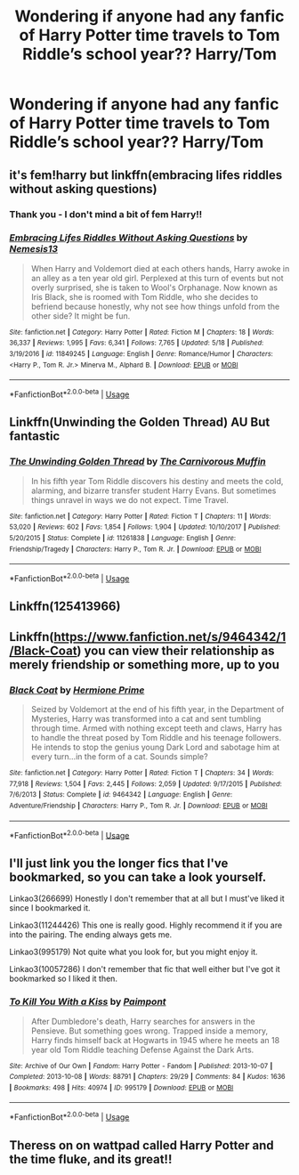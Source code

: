 #+TITLE: Wondering if anyone had any fanfic of Harry Potter time travels to Tom Riddle’s school year?? Harry/Tom

* Wondering if anyone had any fanfic of Harry Potter time travels to Tom Riddle’s school year?? Harry/Tom
:PROPERTIES:
:Author: Alannnah29
:Score: 1
:DateUnix: 1572770024.0
:DateShort: 2019-Nov-03
:END:

** it's fem!harry but linkffn(embracing lifes riddles without asking questions)
:PROPERTIES:
:Author: Neriasa
:Score: 2
:DateUnix: 1572781193.0
:DateShort: 2019-Nov-03
:END:

*** Thank you - I don't mind a bit of fem Harry!!
:PROPERTIES:
:Author: Alannnah29
:Score: 2
:DateUnix: 1572781254.0
:DateShort: 2019-Nov-03
:END:


*** [[https://www.fanfiction.net/s/11849245/1/][*/Embracing Lifes Riddles Without Asking Questions/*]] by [[https://www.fanfiction.net/u/227409/Nemesis13][/Nemesis13/]]

#+begin_quote
  When Harry and Voldemort died at each others hands, Harry awoke in an alley as a ten year old girl. Perplexed at this turn of events but not overly surprised, she is taken to Wool's Orphanage. Now known as Iris Black, she is roomed with Tom Riddle, who she decides to befriend because honestly, why not see how things unfold from the other side? It might be fun.
#+end_quote

^{/Site/:} ^{fanfiction.net} ^{*|*} ^{/Category/:} ^{Harry} ^{Potter} ^{*|*} ^{/Rated/:} ^{Fiction} ^{M} ^{*|*} ^{/Chapters/:} ^{18} ^{*|*} ^{/Words/:} ^{36,337} ^{*|*} ^{/Reviews/:} ^{1,995} ^{*|*} ^{/Favs/:} ^{6,341} ^{*|*} ^{/Follows/:} ^{7,765} ^{*|*} ^{/Updated/:} ^{5/18} ^{*|*} ^{/Published/:} ^{3/19/2016} ^{*|*} ^{/id/:} ^{11849245} ^{*|*} ^{/Language/:} ^{English} ^{*|*} ^{/Genre/:} ^{Romance/Humor} ^{*|*} ^{/Characters/:} ^{<Harry} ^{P.,} ^{Tom} ^{R.} ^{Jr.>} ^{Minerva} ^{M.,} ^{Alphard} ^{B.} ^{*|*} ^{/Download/:} ^{[[http://www.ff2ebook.com/old/ffn-bot/index.php?id=11849245&source=ff&filetype=epub][EPUB]]} ^{or} ^{[[http://www.ff2ebook.com/old/ffn-bot/index.php?id=11849245&source=ff&filetype=mobi][MOBI]]}

--------------

*FanfictionBot*^{2.0.0-beta} | [[https://github.com/tusing/reddit-ffn-bot/wiki/Usage][Usage]]
:PROPERTIES:
:Author: FanfictionBot
:Score: 1
:DateUnix: 1572781213.0
:DateShort: 2019-Nov-03
:END:


** Linkffn(Unwinding the Golden Thread) AU But fantastic
:PROPERTIES:
:Author: Redhotlipstik
:Score: 2
:DateUnix: 1572793369.0
:DateShort: 2019-Nov-03
:END:

*** [[https://www.fanfiction.net/s/11261838/1/][*/The Unwinding Golden Thread/*]] by [[https://www.fanfiction.net/u/1318815/The-Carnivorous-Muffin][/The Carnivorous Muffin/]]

#+begin_quote
  In his fifth year Tom Riddle discovers his destiny and meets the cold, alarming, and bizarre transfer student Harry Evans. But sometimes things unravel in ways we do not expect. Time Travel.
#+end_quote

^{/Site/:} ^{fanfiction.net} ^{*|*} ^{/Category/:} ^{Harry} ^{Potter} ^{*|*} ^{/Rated/:} ^{Fiction} ^{T} ^{*|*} ^{/Chapters/:} ^{11} ^{*|*} ^{/Words/:} ^{53,020} ^{*|*} ^{/Reviews/:} ^{602} ^{*|*} ^{/Favs/:} ^{1,854} ^{*|*} ^{/Follows/:} ^{1,904} ^{*|*} ^{/Updated/:} ^{10/10/2017} ^{*|*} ^{/Published/:} ^{5/20/2015} ^{*|*} ^{/Status/:} ^{Complete} ^{*|*} ^{/id/:} ^{11261838} ^{*|*} ^{/Language/:} ^{English} ^{*|*} ^{/Genre/:} ^{Friendship/Tragedy} ^{*|*} ^{/Characters/:} ^{Harry} ^{P.,} ^{Tom} ^{R.} ^{Jr.} ^{*|*} ^{/Download/:} ^{[[http://www.ff2ebook.com/old/ffn-bot/index.php?id=11261838&source=ff&filetype=epub][EPUB]]} ^{or} ^{[[http://www.ff2ebook.com/old/ffn-bot/index.php?id=11261838&source=ff&filetype=mobi][MOBI]]}

--------------

*FanfictionBot*^{2.0.0-beta} | [[https://github.com/tusing/reddit-ffn-bot/wiki/Usage][Usage]]
:PROPERTIES:
:Author: FanfictionBot
:Score: 1
:DateUnix: 1572793385.0
:DateShort: 2019-Nov-03
:END:


** Linkffn(125413966)
:PROPERTIES:
:Author: HungryLumaLuvsCats
:Score: 2
:DateUnix: 1572809317.0
:DateShort: 2019-Nov-03
:END:


** Linkffn([[https://www.fanfiction.net/s/9464342/1/Black-Coat]]) you can view their relationship as merely friendship or something more, up to you
:PROPERTIES:
:Author: TheCuddlyCanons
:Score: 2
:DateUnix: 1572841422.0
:DateShort: 2019-Nov-04
:END:

*** [[https://www.fanfiction.net/s/9464342/1/][*/Black Coat/*]] by [[https://www.fanfiction.net/u/4081871/Hermione-Prime][/Hermione Prime/]]

#+begin_quote
  Seized by Voldemort at the end of his fifth year, in the Department of Mysteries, Harry was transformed into a cat and sent tumbling through time. Armed with nothing except teeth and claws, Harry has to handle the threat posed by Tom Riddle and his teenage followers. He intends to stop the genius young Dark Lord and sabotage him at every turn...in the form of a cat. Sounds simple?
#+end_quote

^{/Site/:} ^{fanfiction.net} ^{*|*} ^{/Category/:} ^{Harry} ^{Potter} ^{*|*} ^{/Rated/:} ^{Fiction} ^{T} ^{*|*} ^{/Chapters/:} ^{34} ^{*|*} ^{/Words/:} ^{77,918} ^{*|*} ^{/Reviews/:} ^{1,504} ^{*|*} ^{/Favs/:} ^{2,445} ^{*|*} ^{/Follows/:} ^{2,059} ^{*|*} ^{/Updated/:} ^{9/17/2015} ^{*|*} ^{/Published/:} ^{7/6/2013} ^{*|*} ^{/Status/:} ^{Complete} ^{*|*} ^{/id/:} ^{9464342} ^{*|*} ^{/Language/:} ^{English} ^{*|*} ^{/Genre/:} ^{Adventure/Friendship} ^{*|*} ^{/Characters/:} ^{Harry} ^{P.,} ^{Tom} ^{R.} ^{Jr.} ^{*|*} ^{/Download/:} ^{[[http://www.ff2ebook.com/old/ffn-bot/index.php?id=9464342&source=ff&filetype=epub][EPUB]]} ^{or} ^{[[http://www.ff2ebook.com/old/ffn-bot/index.php?id=9464342&source=ff&filetype=mobi][MOBI]]}

--------------

*FanfictionBot*^{2.0.0-beta} | [[https://github.com/tusing/reddit-ffn-bot/wiki/Usage][Usage]]
:PROPERTIES:
:Author: FanfictionBot
:Score: 1
:DateUnix: 1572841435.0
:DateShort: 2019-Nov-04
:END:


** I'll just link you the longer fics that I've bookmarked, so you can take a look yourself.

Linkao3(266699) Honestly I don't remember that at all but I must've liked it since I bookmarked it.

Linkao3(11244426) This one is really good. Highly recommend it if you are into the pairing. The ending always gets me.

Linkao3(995179) Not quite what you look for, but you might enjoy it.

Linkao3(10057286) I don't remember that fic that well either but I've got it bookmarked so I liked it then.
:PROPERTIES:
:Author: Quine_
:Score: 2
:DateUnix: 1572906351.0
:DateShort: 2019-Nov-05
:END:

*** [[https://archiveofourown.org/works/995179][*/To Kill You With a Kiss/*]] by [[https://www.archiveofourown.org/users/Paimpont/pseuds/Paimpont][/Paimpont/]]

#+begin_quote
  After Dumbledore's death, Harry searches for answers in the Pensieve. But something goes wrong. Trapped inside a memory, Harry finds himself back at Hogwarts in 1945 where he meets an 18 year old Tom Riddle teaching Defense Against the Dark Arts.
#+end_quote

^{/Site/:} ^{Archive} ^{of} ^{Our} ^{Own} ^{*|*} ^{/Fandom/:} ^{Harry} ^{Potter} ^{-} ^{Fandom} ^{*|*} ^{/Published/:} ^{2013-10-07} ^{*|*} ^{/Completed/:} ^{2013-10-08} ^{*|*} ^{/Words/:} ^{88791} ^{*|*} ^{/Chapters/:} ^{29/29} ^{*|*} ^{/Comments/:} ^{84} ^{*|*} ^{/Kudos/:} ^{1636} ^{*|*} ^{/Bookmarks/:} ^{498} ^{*|*} ^{/Hits/:} ^{40974} ^{*|*} ^{/ID/:} ^{995179} ^{*|*} ^{/Download/:} ^{[[https://archiveofourown.org/downloads/995179/To%20Kill%20You%20With%20a%20Kiss.epub?updated_at=1387631335][EPUB]]} ^{or} ^{[[https://archiveofourown.org/downloads/995179/To%20Kill%20You%20With%20a%20Kiss.mobi?updated_at=1387631335][MOBI]]}

--------------

*FanfictionBot*^{2.0.0-beta} | [[https://github.com/tusing/reddit-ffn-bot/wiki/Usage][Usage]]
:PROPERTIES:
:Author: FanfictionBot
:Score: 1
:DateUnix: 1572906454.0
:DateShort: 2019-Nov-05
:END:


** Theress on on wattpad called Harry Potter and the time fluke, and its great!!
:PROPERTIES:
:Author: theblobsam
:Score: 1
:DateUnix: 1573229658.0
:DateShort: 2019-Nov-08
:END:
